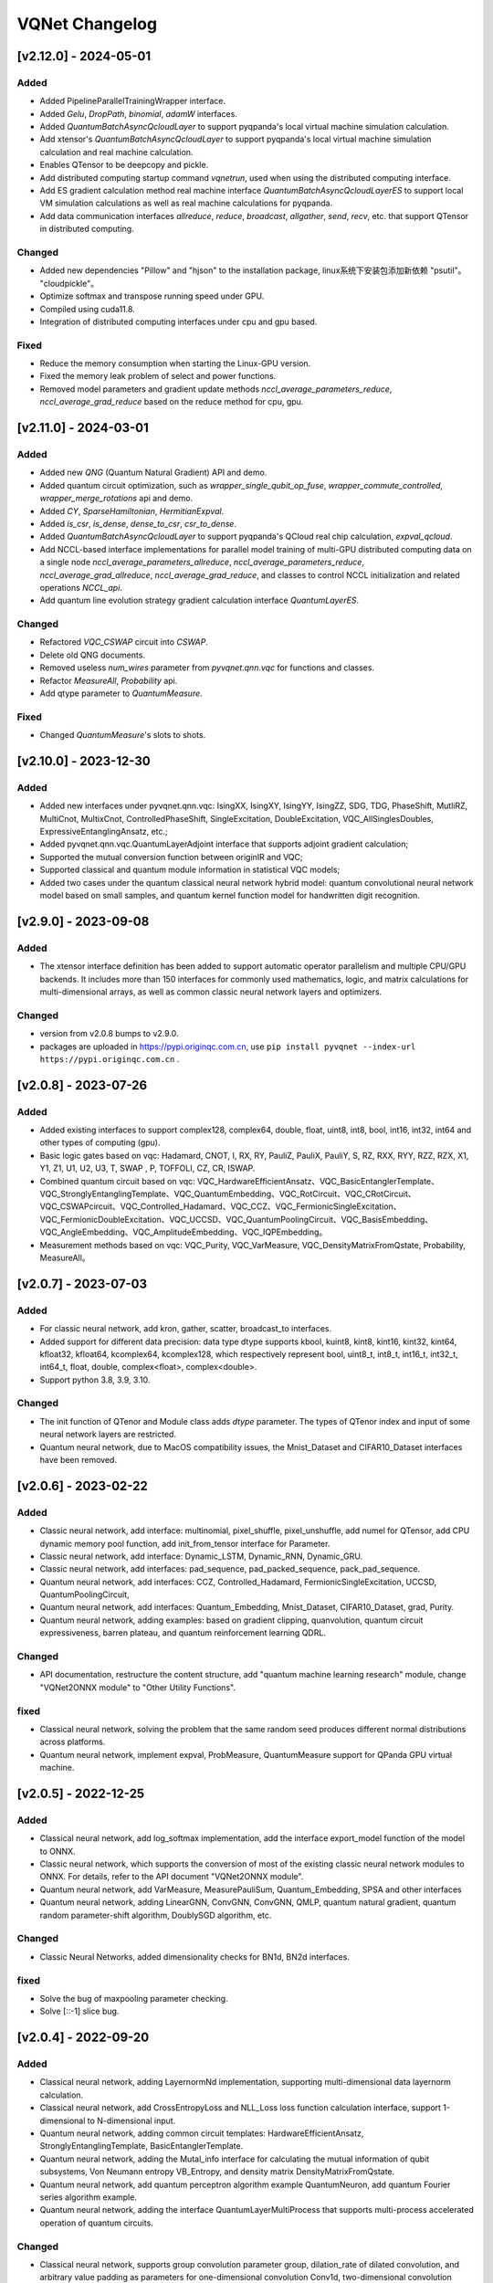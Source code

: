 VQNet Changelog
###############################

[v2.12.0] - 2024-05-01
***************************

Added
===================

- Added PipelineParallelTrainingWrapper interface.
- Added `Gelu`, `DropPath`, `binomial`, `adamW` interfaces.
- Added `QuantumBatchAsyncQcloudLayer` to support pyqpanda's local virtual machine simulation calculation.
- Add xtensor's `QuantumBatchAsyncQcloudLayer` to support pyqpanda's local virtual machine simulation calculation and real machine calculation.
- Enables QTensor to be deepcopy and pickle.
- Add distributed computing startup command `vqnetrun`, used when using the distributed computing interface.
- Add ES gradient calculation method real machine interface `QuantumBatchAsyncQcloudLayerES` to support local VM simulation calculations as well as real machine calculations for pyqpanda.
- Add data communication interfaces `allreduce`, `reduce`, `broadcast`, `allgather`, `send`, `recv`, etc. that support QTensor in distributed computing.

Changed
===================

- Added new dependencies "Pillow" and "hjson" to the installation package, linux系统下安装包添加新依赖 "psutil"。 "cloudpickle"。
- Optimize softmax and transpose running speed under GPU.
- Compiled using cuda11.8.
- Integration of distributed computing interfaces under cpu and gpu based.

Fixed
===================
- Reduce the memory consumption when starting the Linux-GPU version.
- Fixed the memory leak problem of select and power functions.
- Removed model parameters and gradient update methods `nccl_average_parameters_reduce`, `nccl_average_grad_reduce` based on the reduce method for cpu, gpu.

[v2.11.0] - 2024-03-01
***************************

Added
===================

- Added new `QNG` (Quantum Natural Gradient) API and demo.
- Added quantum circuit optimization, such as `wrapper_single_qubit_op_fuse`, `wrapper_commute_controlled`, `wrapper_merge_rotations` api and demo.
- Added `CY`, `SparseHamiltonian`, `HermitianExpval`.
- Added `is_csr`, `is_dense`, `dense_to_csr`, `csr_to_dense`.
- Added `QuantumBatchAsyncQcloudLayer` to support pyqpanda's QCloud real chip calculation, `expval_qcloud`.
- Add NCCL-based interface implementations for parallel model training of multi-GPU distributed computing data on a single node `nccl_average_parameters_allreduce`, `nccl_average_parameters_reduce`, `nccl_average_grad_allreduce`, `nccl_average_grad_reduce`, and classes to control NCCL initialization and related operations `NCCL_api`. 
- Add quantum line evolution strategy gradient calculation interface `QuantumLayerES`.

Changed
===================

- Refactored `VQC_CSWAP` circuit into `CSWAP`.
- Delete old QNG documents.
- Removed useless `num_wires` parameter from `pyvqnet.qnn.vqc` for functions and classes.
- Refactor `MeasureAll`, `Probability` api.
- Add qtype parameter to `QuantumMeasure`.

Fixed
===================
- Changed `QuantumMeasure`'s slots to shots.

[v2.10.0] - 2023-12-30
***************************

Added
===========
- Added new interfaces under pyvqnet.qnn.vqc: IsingXX, IsingXY, IsingYY, IsingZZ, SDG, TDG, PhaseShift, MutliRZ, MultiCnot, MultixCnot, ControlledPhaseShift, SingleExcitation, DoubleExcitation, VQC_AllSinglesDoubles, ExpressiveEntanglingAnsatz, etc.;
- Added pyvqnet.qnn.vqc.QuantumLayerAdjoint interface that supports adjoint gradient calculation;
- Supported the mutual conversion function between originIR and VQC;
- Supported classical and quantum module information in statistical VQC models;
- Added two cases under the quantum classical neural network hybrid model: quantum convolutional neural network model based on small samples, and quantum kernel function model for handwritten digit recognition.


[v2.9.0] - 2023-09-08
***************************

Added
===================
- The xtensor interface definition has been added to support automatic operator parallelism and multiple CPU/GPU backends. It includes more than 150 interfaces for commonly used mathematics, logic, and matrix calculations for multi-dimensional arrays, as well as common classic neural network layers and optimizers.

Changed
===================
- version from v2.0.8 bumps to v2.9.0.
- packages are uploaded in https://pypi.originqc.com.cn, use ``pip install pyvqnet --index-url https://pypi.originqc.com.cn`` .


[v2.0.8] - 2023-07-26
***************************

Added
===================
- Added existing interfaces to support complex128, complex64, double, float, uint8, int8, bool, int16, int32, int64 and other types of computing (gpu).
- Basic logic gates based on vqc: Hadamard, CNOT, I, RX, RY, PauliZ, PauliX, PauliY, S, RZ, RXX, RYY, RZZ, RZX, X1, Y1, Z1, U1, U2, U3, T, SWAP , P, TOFFOLI, CZ, CR, ISWAP.
- Combined quantum circuit based on vqc: VQC_HardwareEfficientAnsatz、VQC_BasicEntanglerTemplate、VQC_StronglyEntanglingTemplate、VQC_QuantumEmbedding、VQC_RotCircuit、VQC_CRotCircuit、VQC_CSWAPcircuit、VQC_Controlled_Hadamard、VQC_CCZ、VQC_FermionicSingleExcitation、VQC_FermionicDoubleExcitation、VQC_UCCSD、VQC_QuantumPoolingCircuit、VQC_BasisEmbedding、VQC_AngleEmbedding、VQC_AmplitudeEmbedding、VQC_IQPEmbedding。
- Measurement methods based on vqc: VQC_Purity, VQC_VarMeasure, VQC_DensityMatrixFromQstate, Probability, MeasureAll。


[v2.0.7] - 2023-07-03
***************************

Added
===================
- For classic neural network, add kron, gather, scatter, broadcast_to interfaces.
- Added support for different data precision: data type dtype supports kbool, kuint8, kint8, kint16, kint32, kint64, kfloat32, kfloat64, kcomplex64, kcomplex128, which respectively represent bool, uint8_t, int8_t, int16_t, int32_t, int64_t, float, double, complex<float>, complex<double>.
- Support python 3.8, 3.9, 3.10.

Changed
===================
- The init function of QTenor and Module class adds `dtype` parameter. The types of QTenor index and input of some neural network layers are restricted.
- Quantum neural network, due to MacOS compatibility issues, the Mnist_Dataset and CIFAR10_Dataset interfaces have been removed.

[v2.0.6] - 2023-02-22
***************************


Added
===================

- Classic neural network, add interface: multinomial, pixel_shuffle, pixel_unshuffle, add numel for QTensor, add CPU dynamic memory pool function, add init_from_tensor interface for Parameter.
- Classic neural network, add interface: Dynamic_LSTM, Dynamic_RNN, Dynamic_GRU.
- Classic neural network, add interfaces: pad_sequence, pad_packed_sequence, pack_pad_sequence.
- Quantum neural network, add interfaces: CCZ, Controlled_Hadamard, FermionicSingleExcitation, UCCSD, QuantumPoolingCircuit,
- Quantum neural network, add interfaces: Quantum_Embedding, Mnist_Dataset, CIFAR10_Dataset, grad, Purity.
- Quantum neural network, adding examples: based on gradient clipping, quanvolution, quantum circuit expressiveness, barren plateau, and quantum reinforcement learning QDRL.

Changed
===================

- API documentation, restructure the content structure, add "quantum machine learning research" module, change "VQNet2ONNX module" to "Other Utility Functions".



fixed
===================

- Classical neural network, solving the problem that the same random seed produces different normal distributions across platforms.
- Quantum neural network, implement expval, ProbMeasure, QuantumMeasure support for QPanda GPU virtual machine.


[v2.0.5] - 2022-12-25
***************************


Added
===================

- Classical neural network, add log_softmax implementation, add the interface export_model function of the model to ONNX.
- Classic neural network, which supports the conversion of most of the existing classic neural network modules to ONNX. For details, refer to the API document "VQNet2ONNX module".
- Quantum neural network, add VarMeasure, MeasurePauliSum, Quantum_Embedding, SPSA and other interfaces
- Quantum neural network, adding LinearGNN, ConvGNN, ConvGNN, QMLP, quantum natural gradient, quantum random parameter-shift algorithm, DoublySGD algorithm, etc.


Changed
===================

- Classic Neural Networks, added dimensionality checks for BN1d, BN2d interfaces.

fixed
==================

- Solve the bug of maxpooling parameter checking.
- Solve [::-1] slice bug.


[v2.0.4] - 2022-09-20
***************************


Added
==================

- Classical neural network, adding LayernormNd implementation, supporting multi-dimensional data layernorm calculation.
- Classical neural network, add CrossEntropyLoss and NLL_Loss loss function calculation interface, support 1-dimensional to N-dimensional input.
- Quantum neural network, adding common circuit templates: HardwareEfficientAnsatz, StronglyEntanglingTemplate, BasicEntanglerTemplate.
- Quantum neural network, adding the Mutal_info interface for calculating the mutual information of qubit subsystems, Von Neumann entropy VB_Entropy, and density matrix DensityMatrixFromQstate.
- Quantum neural network, add quantum perceptron algorithm example QuantumNeuron, add quantum Fourier series algorithm example.
- Quantum neural network, adding the interface QuantumLayerMultiProcess that supports multi-process accelerated operation of quantum circuits.

Changed
==================

- Classical neural network, supports group convolution parameter group, dilation_rate of dilated convolution, and arbitrary value padding as parameters for one-dimensional convolution Conv1d, two-dimensional convolution Conv2d, and deconvolution ConvT2d.
- Skip the broadcast operation for data in the same dimension, reducing unnecessary running logic.

fixed
==================

- Solve the problem that the stack function is incorrectly calculated under some parameters.


[v2.0.3] - 2022-07-15
***************************


Added
==================

- Add support for stack, bidirectional recurrent neural network interface: RNN, LSTM, GRU
- Add interfaces for common calculation performance indicators: MSE, RMSE, MAE, R_Square, precision_recall_f1_2_score, precision_recall_f1_Multi_scoreprecision_recall_f1_N_score, auc_calculate
- Increase the algorithm example of quantum kernel SVM

Changed
==================

- Speed up the print speed when there is too much QTensor data
- Use openmp to accelerate calculations under Windows and Linux.

fixed
==================

- Solve the problem that some python import methods cannot be imported
- Solve the problem of repeated calculation of batch normalization BN layer
- Solve the bug that the QTensor.reshape and transpose interfaces cannot calculate the gradient
- Add input parameter shape judgment for tensor.power interface

[v2.0.2] - 2022-05-15
***************************


Added
==================

- Added topK, argtoK
- increase cumsum
- Added masked_fill
- Increase triu, tril
- Added examples of random distribution generated by QGAN

Changed
==================

- Support advanced slice index and common slice index
- matmul supports 3D, 4D tensor operations
- Modify HardSigmoid function implementation

fixed
==================

- Solve the problem that convolution, batch normalization, deconvolution, pooling layer and other layers do not cache internal variables, resulting in the calculation of gradients during multiple back-passes after one forward pass
- Fixed implementation and example of QLinear layer
- Solve the problem of Image not load when MAC imports VQNet in the conda environment.




[v2.0.1] - 2022-03-30
**************************


Added
==================

- More than 100 basic data structure QTenor interfaces have been added, including creation functions, logic functions, mathematical functions, and matrix operations.
- Added 14 basic neural network functions, including convolution, deconvolution, pooling, etc.
- Add 4 loss functions, including MSE, BCE, CCE, SCE, etc.
- Add 10 activation functions, including ReLu, Sigmoid, ELU, etc.
- Add 6 optimizers, including SGD, RMSPROP, ADAM, etc.
- Added machine learning examples: QVC, QDRL, Q-KMEANS, QUnet, HQCNN, VSQL, Quantum Autoencoder.
- Add quantum machine learning layers: QuantumLayer, NoiseQuantumLayer.
